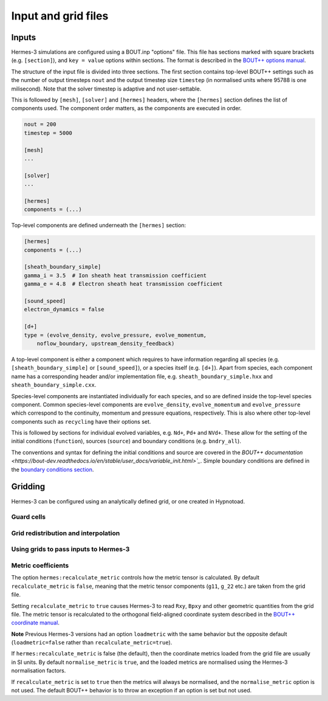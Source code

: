 .. _sec-configuration:

Input and grid files
===========

Inputs
-----------

Hermes-3 simulations are configured using a BOUT.inp "options"
file. This file has sections marked with square brackets
(e.g. ``[section]``), and ``key = value`` options within sections. The
format is described in the `BOUT++ options manual
<https://bout-dev.readthedocs.io/en/stable/user_docs/bout_options.html>`_.

The structure of the input file is divided into three sections.
The first section contains top-level BOUT++ settings such as the 
number of output timesteps ``nout`` and the output timestep size
``timestep`` (in normalised units where 95788 is one milisecond).
Note that the solver timestep is adaptive and not user-settable.

This is followed by ``[mesh]``, ``[solver]`` and ``[hermes]`` headers, where the ``[hermes]``
section defines the list of components used. The component order
matters, as the components are executed in order.

.. code-block:: ini

    nout = 200
    timestep = 5000

    [mesh]
    ...

    [solver]
    ...

    [hermes]
    components = (...)

Top-level components are defined underneath the ``[hermes]`` section:

.. code-block:: ini

    [hermes]
    components = (...)

    [sheath_boundary_simple]
    gamma_i = 3.5  # Ion sheath heat transmission coefficient
    gamma_e = 4.8  # Electron sheath heat transmission coefficient

    [sound_speed]
    electron_dynamics = false

    [d+]
    type = (evolve_density, evolve_pressure, evolve_momentum,
        noflow_boundary, upstream_density_feedback)

A top-level component is either a component which requires to have information
regarding all species (e.g. ``[sheath_boundary_simple]`` or ``[sound_speed]``), 
or a species itself (e.g. ``[d+]``). Apart from species, each component name
has a corresponding header and/or implementation file, e.g.
``sheath_boundary_simple.hxx`` and ``sheath_boundary_simple.cxx``.

Species-level components are instantiated individually for each species, and
so are defined inside the top-level species component. Common species-level components
are ``evolve_density``, ``evolve_momentum`` and ``evolve_pressure`` which correspond
to the continuity, momentum and pressure equations, respectively. This is also 
where other top-level components such as ``recycling`` have their options set.

This is followed by sections for individual evolved variables, e.g. ``Nd+``,
``Pd+`` and ``NVd+``. These allow for the setting of the initial conditions (``function``),
sources (``source``) and boundary conditions (e.g. ``bndry_all``).

The conventions and syntax for defining the initial conditions and source are
covered in the `BOUT++ documentation 
<https://bout-dev.readthedocs.io/en/stable/user_docs/variable_init.html>`_`.
Simple boundary conditions are defined in the `boundary conditions 
section <https://bout-dev.readthedocs.io/en/stable/user_docs/boundary_options.html>`_.



Gridding
--------------
Hermes-3 can be configured using an analytically defined grid, or one created
in Hypnotoad.


Guard cells
~~~~~~~~~~~~~~


Grid redistribution and interpolation
~~~~~~~~~~~~~~


Using grids to pass inputs to Hermes-3
~~~~~~~~~~~~~~


Metric coefficients
~~~~~~~~~~~~~~

The option ``hermes:recalculate_metric`` controls how the metric tensor is calculated. 
By default ``recalculate_metric`` is ``false``, meaning that the metric tensor
components (``g11``, ``g_22`` etc.) are taken from the grid file.

Setting ``recalculate_metric`` to ``true`` causes Hermes-3 to read
``Rxy``, ``Bpxy`` and other geometric quantities from the grid file.
The metric tensor is recalculated to the orthogonal field-aligned
coordinate system described in the `BOUT++ coordinate manual
<https://bout-dev.readthedocs.io/en/stable/user_docs/coordinates.html#jacobian-and-metric-tensors>`_.

**Note** Previous Hermes-3 versions had an option ``loadmetric`` with
the same behavior but the opposite default (``loadmetric=false``
rather than ``recalculate_metric=true``).


If ``hermes:recalculate_metric`` is false (the default), then the coordinate
metrics loaded from the grid file are usually in SI units.  By default
``normalise_metric`` is ``true``, and the loaded metrics are
normalised using the Hermes-3 normalisation factors.

If ``recalculate_metric`` is set to ``true`` then the metrics will always
be normalised, and the ``normalise_metric`` option is not used.
The default BOUT++ behavior is to throw an exception if an option is
set but not used.


